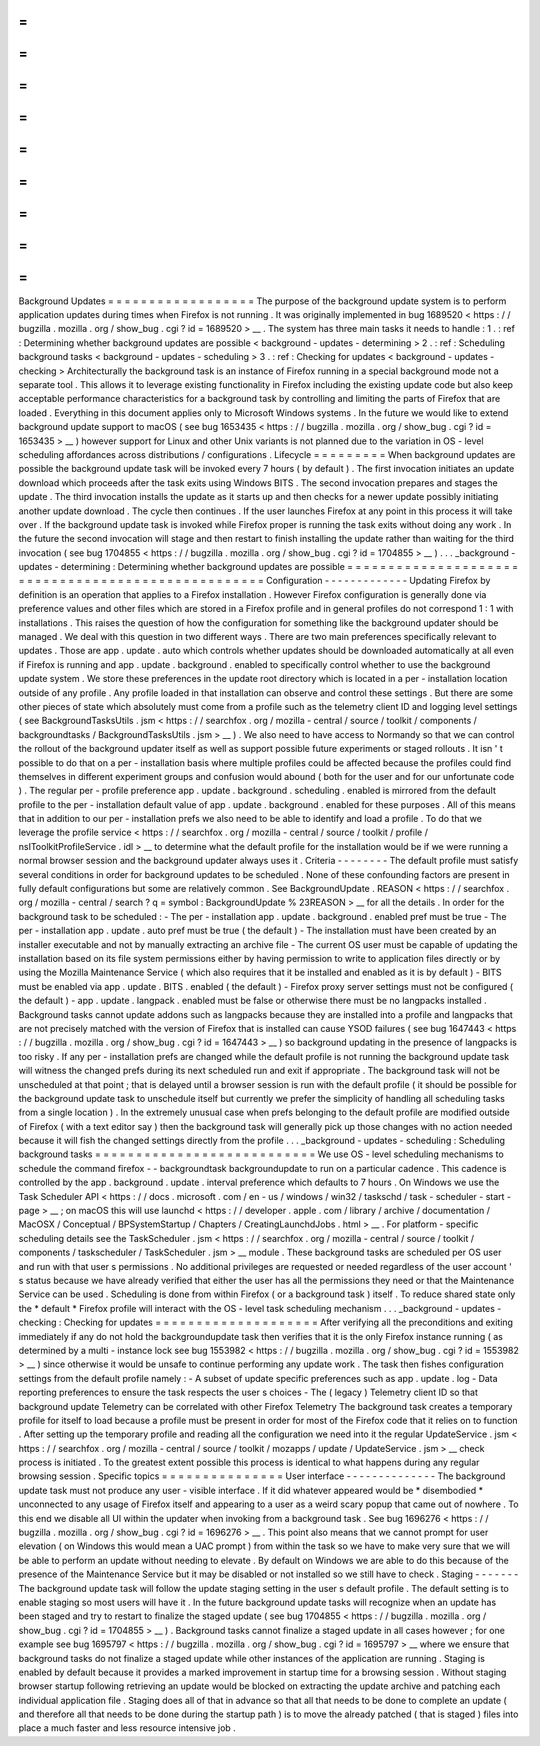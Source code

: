=
=
=
=
=
=
=
=
=
=
=
=
=
=
=
=
=
=
Background
Updates
=
=
=
=
=
=
=
=
=
=
=
=
=
=
=
=
=
=
The
purpose
of
the
background
update
system
is
to
perform
application
updates
during
times
when
Firefox
is
not
running
.
It
was
originally
implemented
in
bug
1689520
<
https
:
/
/
bugzilla
.
mozilla
.
org
/
show_bug
.
cgi
?
id
=
1689520
>
__
.
The
system
has
three
main
tasks
it
needs
to
handle
:
1
.
:
ref
:
Determining
whether
background
updates
are
possible
<
background
-
updates
-
determining
>
2
.
:
ref
:
Scheduling
background
tasks
<
background
-
updates
-
scheduling
>
3
.
:
ref
:
Checking
for
updates
<
background
-
updates
-
checking
>
Architecturally
the
background
task
is
an
instance
of
Firefox
running
in
a
special
background
mode
not
a
separate
tool
.
This
allows
it
to
leverage
existing
functionality
in
Firefox
including
the
existing
update
code
but
also
keep
acceptable
performance
characteristics
for
a
background
task
by
controlling
and
limiting
the
parts
of
Firefox
that
are
loaded
.
Everything
in
this
document
applies
only
to
Microsoft
Windows
systems
.
In
the
future
we
would
like
to
extend
background
update
support
to
macOS
(
see
bug
1653435
<
https
:
/
/
bugzilla
.
mozilla
.
org
/
show_bug
.
cgi
?
id
=
1653435
>
__
)
however
support
for
Linux
and
other
Unix
variants
is
not
planned
due
to
the
variation
in
OS
-
level
scheduling
affordances
across
distributions
/
configurations
.
Lifecycle
=
=
=
=
=
=
=
=
=
When
background
updates
are
possible
the
background
update
task
will
be
invoked
every
7
hours
(
by
default
)
.
The
first
invocation
initiates
an
update
download
which
proceeds
after
the
task
exits
using
Windows
BITS
.
The
second
invocation
prepares
and
stages
the
update
.
The
third
invocation
installs
the
update
as
it
starts
up
and
then
checks
for
a
newer
update
possibly
initiating
another
update
download
.
The
cycle
then
continues
.
If
the
user
launches
Firefox
at
any
point
in
this
process
it
will
take
over
.
If
the
background
update
task
is
invoked
while
Firefox
proper
is
running
the
task
exits
without
doing
any
work
.
In
the
future
the
second
invocation
will
stage
and
then
restart
to
finish
installing
the
update
rather
than
waiting
for
the
third
invocation
(
see
bug
1704855
<
https
:
/
/
bugzilla
.
mozilla
.
org
/
show_bug
.
cgi
?
id
=
1704855
>
__
)
.
.
.
_background
-
updates
-
determining
:
Determining
whether
background
updates
are
possible
=
=
=
=
=
=
=
=
=
=
=
=
=
=
=
=
=
=
=
=
=
=
=
=
=
=
=
=
=
=
=
=
=
=
=
=
=
=
=
=
=
=
=
=
=
=
=
=
=
=
=
Configuration
-
-
-
-
-
-
-
-
-
-
-
-
-
Updating
Firefox
by
definition
is
an
operation
that
applies
to
a
Firefox
installation
.
However
Firefox
configuration
is
generally
done
via
preference
values
and
other
files
which
are
stored
in
a
Firefox
profile
and
in
general
profiles
do
not
correspond
1
:
1
with
installations
.
This
raises
the
question
of
how
the
configuration
for
something
like
the
background
updater
should
be
managed
.
We
deal
with
this
question
in
two
different
ways
.
There
are
two
main
preferences
specifically
relevant
to
updates
.
Those
are
app
.
update
.
auto
which
controls
whether
updates
should
be
downloaded
automatically
at
all
even
if
Firefox
is
running
and
app
.
update
.
background
.
enabled
to
specifically
control
whether
to
use
the
background
update
system
.
We
store
these
preferences
in
the
update
root
directory
which
is
located
in
a
per
-
installation
location
outside
of
any
profile
.
Any
profile
loaded
in
that
installation
can
observe
and
control
these
settings
.
But
there
are
some
other
pieces
of
state
which
absolutely
must
come
from
a
profile
such
as
the
telemetry
client
ID
and
logging
level
settings
(
see
BackgroundTasksUtils
.
jsm
<
https
:
/
/
searchfox
.
org
/
mozilla
-
central
/
source
/
toolkit
/
components
/
backgroundtasks
/
BackgroundTasksUtils
.
jsm
>
__
)
.
We
also
need
to
have
access
to
Normandy
so
that
we
can
control
the
rollout
of
the
background
updater
itself
as
well
as
support
possible
future
experiments
or
staged
rollouts
.
It
isn
'
t
possible
to
do
that
on
a
per
-
installation
basis
where
multiple
profiles
could
be
affected
because
the
profiles
could
find
themselves
in
different
experiment
groups
and
confusion
would
abound
(
both
for
the
user
and
for
our
unfortunate
code
)
.
The
regular
per
-
profile
preference
app
.
update
.
background
.
scheduling
.
enabled
is
mirrored
from
the
default
profile
to
the
per
-
installation
default
value
of
app
.
update
.
background
.
enabled
for
these
purposes
.
All
of
this
means
that
in
addition
to
our
per
-
installation
prefs
we
also
need
to
be
able
to
identify
and
load
a
profile
.
To
do
that
we
leverage
the
profile
service
<
https
:
/
/
searchfox
.
org
/
mozilla
-
central
/
source
/
toolkit
/
profile
/
nsIToolkitProfileService
.
idl
>
__
to
determine
what
the
default
profile
for
the
installation
would
be
if
we
were
running
a
normal
browser
session
and
the
background
updater
always
uses
it
.
Criteria
-
-
-
-
-
-
-
-
The
default
profile
must
satisfy
several
conditions
in
order
for
background
updates
to
be
scheduled
.
None
of
these
confounding
factors
are
present
in
fully
default
configurations
but
some
are
relatively
common
.
See
BackgroundUpdate
.
REASON
<
https
:
/
/
searchfox
.
org
/
mozilla
-
central
/
search
?
q
=
symbol
:
BackgroundUpdate
%
23REASON
>
__
for
all
the
details
.
In
order
for
the
background
task
to
be
scheduled
:
-
The
per
-
installation
app
.
update
.
background
.
enabled
pref
must
be
true
-
The
per
-
installation
app
.
update
.
auto
pref
must
be
true
(
the
default
)
-
The
installation
must
have
been
created
by
an
installer
executable
and
not
by
manually
extracting
an
archive
file
-
The
current
OS
user
must
be
capable
of
updating
the
installation
based
on
its
file
system
permissions
either
by
having
permission
to
write
to
application
files
directly
or
by
using
the
Mozilla
Maintenance
Service
(
which
also
requires
that
it
be
installed
and
enabled
as
it
is
by
default
)
-
BITS
must
be
enabled
via
app
.
update
.
BITS
.
enabled
(
the
default
)
-
Firefox
proxy
server
settings
must
not
be
configured
(
the
default
)
-
app
.
update
.
langpack
.
enabled
must
be
false
or
otherwise
there
must
be
no
langpacks
installed
.
Background
tasks
cannot
update
addons
such
as
langpacks
because
they
are
installed
into
a
profile
and
langpacks
that
are
not
precisely
matched
with
the
version
of
Firefox
that
is
installed
can
cause
YSOD
failures
(
see
bug
1647443
<
https
:
/
/
bugzilla
.
mozilla
.
org
/
show_bug
.
cgi
?
id
=
1647443
>
__
)
so
background
updating
in
the
presence
of
langpacks
is
too
risky
.
If
any
per
-
installation
prefs
are
changed
while
the
default
profile
is
not
running
the
background
update
task
will
witness
the
changed
prefs
during
its
next
scheduled
run
and
exit
if
appropriate
.
The
background
task
will
not
be
unscheduled
at
that
point
;
that
is
delayed
until
a
browser
session
is
run
with
the
default
profile
(
it
should
be
possible
for
the
background
update
task
to
unschedule
itself
but
currently
we
prefer
the
simplicity
of
handling
all
scheduling
tasks
from
a
single
location
)
.
In
the
extremely
unusual
case
when
prefs
belonging
to
the
default
profile
are
modified
outside
of
Firefox
(
with
a
text
editor
say
)
then
the
background
task
will
generally
pick
up
those
changes
with
no
action
needed
because
it
will
fish
the
changed
settings
directly
from
the
profile
.
.
.
_background
-
updates
-
scheduling
:
Scheduling
background
tasks
=
=
=
=
=
=
=
=
=
=
=
=
=
=
=
=
=
=
=
=
=
=
=
=
=
=
=
We
use
OS
-
level
scheduling
mechanisms
to
schedule
the
command
firefox
-
-
backgroundtask
backgroundupdate
to
run
on
a
particular
cadence
.
This
cadence
is
controlled
by
the
app
.
background
.
update
.
interval
preference
which
defaults
to
7
hours
.
On
Windows
we
use
the
Task
Scheduler
API
<
https
:
/
/
docs
.
microsoft
.
com
/
en
-
us
/
windows
/
win32
/
taskschd
/
task
-
scheduler
-
start
-
page
>
__
;
on
macOS
this
will
use
launchd
<
https
:
/
/
developer
.
apple
.
com
/
library
/
archive
/
documentation
/
MacOSX
/
Conceptual
/
BPSystemStartup
/
Chapters
/
CreatingLaunchdJobs
.
html
>
__
.
For
platform
-
specific
scheduling
details
see
the
TaskScheduler
.
jsm
<
https
:
/
/
searchfox
.
org
/
mozilla
-
central
/
source
/
toolkit
/
components
/
taskscheduler
/
TaskScheduler
.
jsm
>
__
module
.
These
background
tasks
are
scheduled
per
OS
user
and
run
with
that
user
s
permissions
.
No
additional
privileges
are
requested
or
needed
regardless
of
the
user
account
'
s
status
because
we
have
already
verified
that
either
the
user
has
all
the
permissions
they
need
or
that
the
Maintenance
Service
can
be
used
.
Scheduling
is
done
from
within
Firefox
(
or
a
background
task
)
itself
.
To
reduce
shared
state
only
the
*
default
*
Firefox
profile
will
interact
with
the
OS
-
level
task
scheduling
mechanism
.
.
.
_background
-
updates
-
checking
:
Checking
for
updates
=
=
=
=
=
=
=
=
=
=
=
=
=
=
=
=
=
=
=
=
After
verifying
all
the
preconditions
and
exiting
immediately
if
any
do
not
hold
the
backgroundupdate
task
then
verifies
that
it
is
the
only
Firefox
instance
running
(
as
determined
by
a
multi
-
instance
lock
see
bug
1553982
<
https
:
/
/
bugzilla
.
mozilla
.
org
/
show_bug
.
cgi
?
id
=
1553982
>
__
)
since
otherwise
it
would
be
unsafe
to
continue
performing
any
update
work
.
The
task
then
fishes
configuration
settings
from
the
default
profile
namely
:
-
A
subset
of
update
specific
preferences
such
as
app
.
update
.
log
-
Data
reporting
preferences
to
ensure
the
task
respects
the
user
s
choices
-
The
(
legacy
)
Telemetry
client
ID
so
that
background
update
Telemetry
can
be
correlated
with
other
Firefox
Telemetry
The
background
task
creates
a
temporary
profile
for
itself
to
load
because
a
profile
must
be
present
in
order
for
most
of
the
Firefox
code
that
it
relies
on
to
function
.
After
setting
up
the
temporary
profile
and
reading
all
the
configuration
we
need
into
it
the
regular
UpdateService
.
jsm
<
https
:
/
/
searchfox
.
org
/
mozilla
-
central
/
source
/
toolkit
/
mozapps
/
update
/
UpdateService
.
jsm
>
__
check
process
is
initiated
.
To
the
greatest
extent
possible
this
process
is
identical
to
what
happens
during
any
regular
browsing
session
.
Specific
topics
=
=
=
=
=
=
=
=
=
=
=
=
=
=
=
User
interface
-
-
-
-
-
-
-
-
-
-
-
-
-
-
The
background
update
task
must
not
produce
any
user
-
visible
interface
.
If
it
did
whatever
appeared
would
be
\
*
disembodied
\
*
unconnected
to
any
usage
of
Firefox
itself
and
appearing
to
a
user
as
a
weird
scary
popup
that
came
out
of
nowhere
.
To
this
end
we
disable
all
UI
within
the
updater
when
invoking
from
a
background
task
.
See
bug
1696276
<
https
:
/
/
bugzilla
.
mozilla
.
org
/
show_bug
.
cgi
?
id
=
1696276
>
__
.
This
point
also
means
that
we
cannot
prompt
for
user
elevation
(
on
Windows
this
would
mean
a
UAC
prompt
)
from
within
the
task
so
we
have
to
make
very
sure
that
we
will
be
able
to
perform
an
update
without
needing
to
elevate
.
By
default
on
Windows
we
are
able
to
do
this
because
of
the
presence
of
the
Maintenance
Service
but
it
may
be
disabled
or
not
installed
so
we
still
have
to
check
.
Staging
-
-
-
-
-
-
-
The
background
update
task
will
follow
the
update
staging
setting
in
the
user
s
default
profile
.
The
default
setting
is
to
enable
staging
so
most
users
will
have
it
.
In
the
future
background
update
tasks
will
recognize
when
an
update
has
been
staged
and
try
to
restart
to
finalize
the
staged
update
(
see
bug
1704855
<
https
:
/
/
bugzilla
.
mozilla
.
org
/
show_bug
.
cgi
?
id
=
1704855
>
__
)
.
Background
tasks
cannot
finalize
a
staged
update
in
all
cases
however
;
for
one
example
see
bug
1695797
<
https
:
/
/
bugzilla
.
mozilla
.
org
/
show_bug
.
cgi
?
id
=
1695797
>
__
where
we
ensure
that
background
tasks
do
not
finalize
a
staged
update
while
other
instances
of
the
application
are
running
.
Staging
is
enabled
by
default
because
it
provides
a
marked
improvement
in
startup
time
for
a
browsing
session
.
Without
staging
browser
startup
following
retrieving
an
update
would
be
blocked
on
extracting
the
update
archive
and
patching
each
individual
application
file
.
Staging
does
all
of
that
in
advance
so
that
all
that
needs
to
be
done
to
complete
an
update
(
and
therefore
all
that
needs
to
be
done
during
the
startup
path
)
is
to
move
the
already
patched
(
that
is
staged
)
files
into
place
a
much
faster
and
less
resource
intensive
job
.
